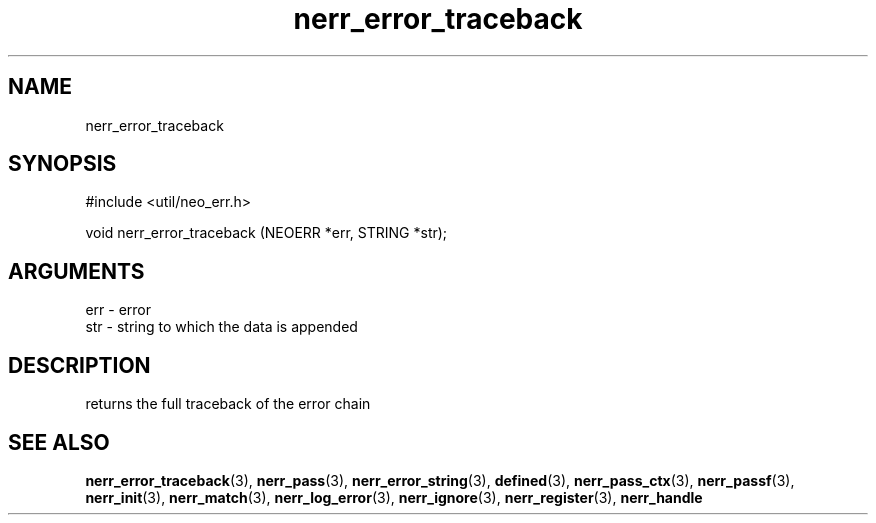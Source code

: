 .TH nerr_error_traceback 3 "12 July 2007" "ClearSilver" "util/neo_err.h"

.de Ss
.sp
.ft CW
.nf
..
.de Se
.fi
.ft P
.sp
..
.SH NAME
nerr_error_traceback 
.SH SYNOPSIS
.Ss
#include <util/neo_err.h>
.Se
.Ss
void nerr_error_traceback (NEOERR *err, STRING *str);

.Se

.SH ARGUMENTS
err - error
.br
str - string to which the data is appended

.SH DESCRIPTION
returns the full traceback of the error chain

.SH "SEE ALSO"
.BR nerr_error_traceback "(3), "nerr_pass "(3), "nerr_error_string "(3), "defined "(3), "nerr_pass_ctx "(3), "nerr_passf "(3), "nerr_init "(3), "nerr_match "(3), "nerr_log_error "(3), "nerr_ignore "(3), "nerr_register "(3), "nerr_handle
